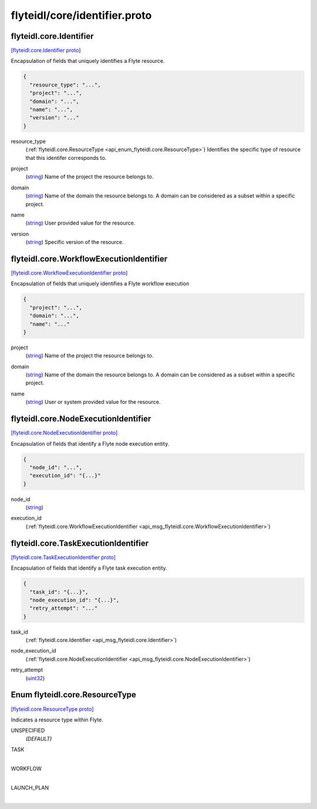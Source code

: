 .. _api_file_flyteidl/core/identifier.proto:

flyteidl/core/identifier.proto
==============================

.. _api_msg_flyteidl.core.Identifier:

flyteidl.core.Identifier
------------------------

`[flyteidl.core.Identifier proto] <https://github.com/lyft/flyteidl/blob/master/protos/flyteidl/core/identifier.proto#L15>`_

Encapsulation of fields that uniquely identifies a Flyte resource.

.. code-block:: json

  {
    "resource_type": "...",
    "project": "...",
    "domain": "...",
    "name": "...",
    "version": "..."
  }

.. _api_field_flyteidl.core.Identifier.resource_type:

resource_type
  (:ref:`flyteidl.core.ResourceType <api_enum_flyteidl.core.ResourceType>`) Identifies the specific type of resource that this identifer corresponds to.
  
  
.. _api_field_flyteidl.core.Identifier.project:

project
  (`string <https://developers.google.com/protocol-buffers/docs/proto#scalar>`_) Name of the project the resource belongs to.
  
  
.. _api_field_flyteidl.core.Identifier.domain:

domain
  (`string <https://developers.google.com/protocol-buffers/docs/proto#scalar>`_) Name of the domain the resource belongs to.
  A domain can be considered as a subset within a specific project.
  
  
.. _api_field_flyteidl.core.Identifier.name:

name
  (`string <https://developers.google.com/protocol-buffers/docs/proto#scalar>`_) User provided value for the resource.
  
  
.. _api_field_flyteidl.core.Identifier.version:

version
  (`string <https://developers.google.com/protocol-buffers/docs/proto#scalar>`_) Specific version of the resource.
  
  


.. _api_msg_flyteidl.core.WorkflowExecutionIdentifier:

flyteidl.core.WorkflowExecutionIdentifier
-----------------------------------------

`[flyteidl.core.WorkflowExecutionIdentifier proto] <https://github.com/lyft/flyteidl/blob/master/protos/flyteidl/core/identifier.proto#L34>`_

Encapsulation of fields that uniquely identifies a Flyte workflow execution

.. code-block:: json

  {
    "project": "...",
    "domain": "...",
    "name": "..."
  }

.. _api_field_flyteidl.core.WorkflowExecutionIdentifier.project:

project
  (`string <https://developers.google.com/protocol-buffers/docs/proto#scalar>`_) Name of the project the resource belongs to.
  
  
.. _api_field_flyteidl.core.WorkflowExecutionIdentifier.domain:

domain
  (`string <https://developers.google.com/protocol-buffers/docs/proto#scalar>`_) Name of the domain the resource belongs to.
  A domain can be considered as a subset within a specific project.
  
  
.. _api_field_flyteidl.core.WorkflowExecutionIdentifier.name:

name
  (`string <https://developers.google.com/protocol-buffers/docs/proto#scalar>`_) User or system provided value for the resource.
  
  


.. _api_msg_flyteidl.core.NodeExecutionIdentifier:

flyteidl.core.NodeExecutionIdentifier
-------------------------------------

`[flyteidl.core.NodeExecutionIdentifier proto] <https://github.com/lyft/flyteidl/blob/master/protos/flyteidl/core/identifier.proto#L47>`_

Encapsulation of fields that identify a Flyte node execution entity.

.. code-block:: json

  {
    "node_id": "...",
    "execution_id": "{...}"
  }

.. _api_field_flyteidl.core.NodeExecutionIdentifier.node_id:

node_id
  (`string <https://developers.google.com/protocol-buffers/docs/proto#scalar>`_) 
  
.. _api_field_flyteidl.core.NodeExecutionIdentifier.execution_id:

execution_id
  (:ref:`flyteidl.core.WorkflowExecutionIdentifier <api_msg_flyteidl.core.WorkflowExecutionIdentifier>`) 
  


.. _api_msg_flyteidl.core.TaskExecutionIdentifier:

flyteidl.core.TaskExecutionIdentifier
-------------------------------------

`[flyteidl.core.TaskExecutionIdentifier proto] <https://github.com/lyft/flyteidl/blob/master/protos/flyteidl/core/identifier.proto#L54>`_

Encapsulation of fields that identify a Flyte task execution entity.

.. code-block:: json

  {
    "task_id": "{...}",
    "node_execution_id": "{...}",
    "retry_attempt": "..."
  }

.. _api_field_flyteidl.core.TaskExecutionIdentifier.task_id:

task_id
  (:ref:`flyteidl.core.Identifier <api_msg_flyteidl.core.Identifier>`) 
  
.. _api_field_flyteidl.core.TaskExecutionIdentifier.node_execution_id:

node_execution_id
  (:ref:`flyteidl.core.NodeExecutionIdentifier <api_msg_flyteidl.core.NodeExecutionIdentifier>`) 
  
.. _api_field_flyteidl.core.TaskExecutionIdentifier.retry_attempt:

retry_attempt
  (`uint32 <https://developers.google.com/protocol-buffers/docs/proto#scalar>`_) 
  

.. _api_enum_flyteidl.core.ResourceType:

Enum flyteidl.core.ResourceType
-------------------------------

`[flyteidl.core.ResourceType proto] <https://github.com/lyft/flyteidl/blob/master/protos/flyteidl/core/identifier.proto#L7>`_

Indicates a resource type within Flyte.

.. _api_enum_value_flyteidl.core.ResourceType.UNSPECIFIED:

UNSPECIFIED
  *(DEFAULT)* ⁣
  
.. _api_enum_value_flyteidl.core.ResourceType.TASK:

TASK
  ⁣
  
.. _api_enum_value_flyteidl.core.ResourceType.WORKFLOW:

WORKFLOW
  ⁣
  
.. _api_enum_value_flyteidl.core.ResourceType.LAUNCH_PLAN:

LAUNCH_PLAN
  ⁣
  
